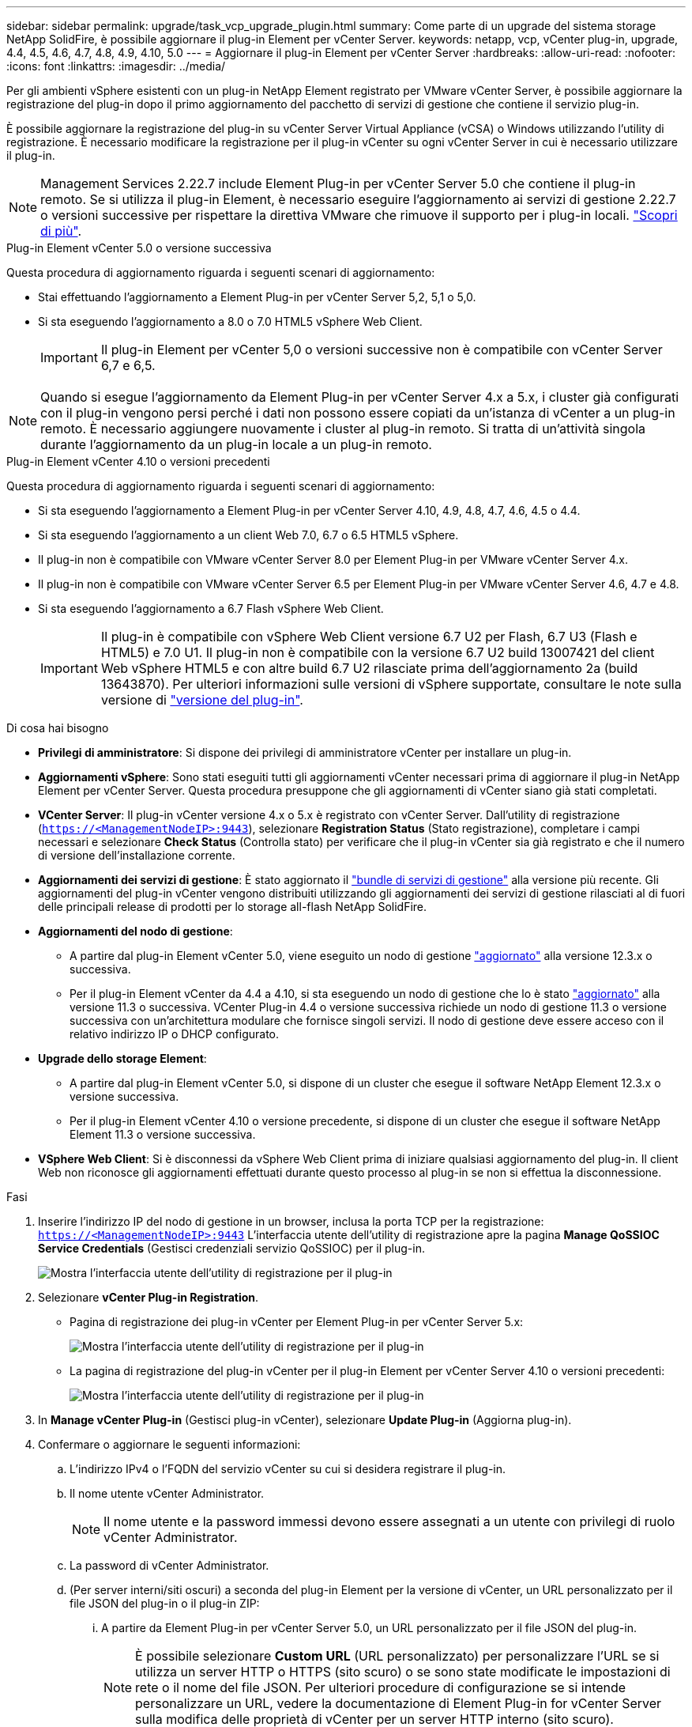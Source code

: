 ---
sidebar: sidebar 
permalink: upgrade/task_vcp_upgrade_plugin.html 
summary: Come parte di un upgrade del sistema storage NetApp SolidFire, è possibile aggiornare il plug-in Element per vCenter Server. 
keywords: netapp, vcp, vCenter plug-in, upgrade, 4.4, 4.5, 4.6, 4.7, 4.8, 4.9, 4.10, 5.0 
---
= Aggiornare il plug-in Element per vCenter Server
:hardbreaks:
:allow-uri-read: 
:nofooter: 
:icons: font
:linkattrs: 
:imagesdir: ../media/


[role="lead"]
Per gli ambienti vSphere esistenti con un plug-in NetApp Element registrato per VMware vCenter Server, è possibile aggiornare la registrazione del plug-in dopo il primo aggiornamento del pacchetto di servizi di gestione che contiene il servizio plug-in.

È possibile aggiornare la registrazione del plug-in su vCenter Server Virtual Appliance (vCSA) o Windows utilizzando l'utility di registrazione. È necessario modificare la registrazione per il plug-in vCenter su ogni vCenter Server in cui è necessario utilizzare il plug-in.


NOTE: Management Services 2.22.7 include Element Plug-in per vCenter Server 5.0 che contiene il plug-in remoto. Se si utilizza il plug-in Element, è necessario eseguire l'aggiornamento ai servizi di gestione 2.22.7 o versioni successive per rispettare la direttiva VMware che rimuove il supporto per i plug-in locali. https://kb.vmware.com/s/article/87880["Scopri di più"^].

[role="tabbed-block"]
====
.Plug-in Element vCenter 5.0 o versione successiva
--
Questa procedura di aggiornamento riguarda i seguenti scenari di aggiornamento:

* Stai effettuando l'aggiornamento a Element Plug-in per vCenter Server 5,2, 5,1 o 5,0.
* Si sta eseguendo l'aggiornamento a 8.0 o 7.0 HTML5 vSphere Web Client.
+

IMPORTANT: Il plug-in Element per vCenter 5,0 o versioni successive non è compatibile con vCenter Server 6,7 e 6,5.




NOTE: Quando si esegue l'aggiornamento da Element Plug-in per vCenter Server 4.x a 5.x, i cluster già configurati con il plug-in vengono persi perché i dati non possono essere copiati da un'istanza di vCenter a un plug-in remoto. È necessario aggiungere nuovamente i cluster al plug-in remoto. Si tratta di un'attività singola durante l'aggiornamento da un plug-in locale a un plug-in remoto.

--
.Plug-in Element vCenter 4.10 o versioni precedenti
--
Questa procedura di aggiornamento riguarda i seguenti scenari di aggiornamento:

* Si sta eseguendo l'aggiornamento a Element Plug-in per vCenter Server 4.10, 4.9, 4.8, 4.7, 4.6, 4.5 o 4.4.
* Si sta eseguendo l'aggiornamento a un client Web 7.0, 6.7 o 6.5 HTML5 vSphere.
+
[IMPORTANT]
====
** Il plug-in non è compatibile con VMware vCenter Server 8.0 per Element Plug-in per VMware vCenter Server 4.x.
** Il plug-in non è compatibile con VMware vCenter Server 6.5 per Element Plug-in per VMware vCenter Server 4.6, 4.7 e 4.8.


====
* Si sta eseguendo l'aggiornamento a 6.7 Flash vSphere Web Client.
+

IMPORTANT: Il plug-in è compatibile con vSphere Web Client versione 6.7 U2 per Flash, 6.7 U3 (Flash e HTML5) e 7.0 U1. Il plug-in non è compatibile con la versione 6.7 U2 build 13007421 del client Web vSphere HTML5 e con altre build 6.7 U2 rilasciate prima dell'aggiornamento 2a (build 13643870). Per ulteriori informazioni sulle versioni di vSphere supportate, consultare le note sulla versione di https://docs.netapp.com/us-en/vcp/rn_relatedrn_vcp.html#netapp-element-plug-in-for-vcenter-server["versione del plug-in"^].



--
====
.Di cosa hai bisogno
* *Privilegi di amministratore*: Si dispone dei privilegi di amministratore vCenter per installare un plug-in.
* *Aggiornamenti vSphere*: Sono stati eseguiti tutti gli aggiornamenti vCenter necessari prima di aggiornare il plug-in NetApp Element per vCenter Server. Questa procedura presuppone che gli aggiornamenti di vCenter siano già stati completati.
* *VCenter Server*: Il plug-in vCenter versione 4.x o 5.x è registrato con vCenter Server. Dall'utility di registrazione (`https://<ManagementNodeIP>:9443`), selezionare *Registration Status* (Stato registrazione), completare i campi necessari e selezionare *Check Status* (Controlla stato) per verificare che il plug-in vCenter sia già registrato e che il numero di versione dell'installazione corrente.
* *Aggiornamenti dei servizi di gestione*: È stato aggiornato il https://mysupport.netapp.com/site/products/all/details/mgmtservices/downloads-tab["bundle di servizi di gestione"^] alla versione più recente. Gli aggiornamenti del plug-in vCenter vengono distribuiti utilizzando gli aggiornamenti dei servizi di gestione rilasciati al di fuori delle principali release di prodotti per lo storage all-flash NetApp SolidFire.
* *Aggiornamenti del nodo di gestione*:
+
** A partire dal plug-in Element vCenter 5.0, viene eseguito un nodo di gestione link:task_hcc_upgrade_management_node.html["aggiornato"] alla versione 12.3.x o successiva.
** Per il plug-in Element vCenter da 4.4 a 4.10, si sta eseguendo un nodo di gestione che lo è stato link:task_hcc_upgrade_management_node.html["aggiornato"] alla versione 11.3 o successiva. VCenter Plug-in 4.4 o versione successiva richiede un nodo di gestione 11.3 o versione successiva con un'architettura modulare che fornisce singoli servizi. Il nodo di gestione deve essere acceso con il relativo indirizzo IP o DHCP configurato.


* *Upgrade dello storage Element*:
+
** A partire dal plug-in Element vCenter 5.0, si dispone di un cluster che esegue il software NetApp Element 12.3.x o versione successiva.
** Per il plug-in Element vCenter 4.10 o versione precedente, si dispone di un cluster che esegue il software NetApp Element 11.3 o versione successiva.


* *VSphere Web Client*: Si è disconnessi da vSphere Web Client prima di iniziare qualsiasi aggiornamento del plug-in. Il client Web non riconosce gli aggiornamenti effettuati durante questo processo al plug-in se non si effettua la disconnessione.


.Fasi
. Inserire l'indirizzo IP del nodo di gestione in un browser, inclusa la porta TCP per la registrazione:
`https://<ManagementNodeIP>:9443`
L'interfaccia utente dell'utility di registrazione apre la pagina *Manage QoSSIOC Service Credentials* (Gestisci credenziali servizio QoSSIOC) per il plug-in.
+
image::vcp_registration_utility_ui_qossioc.png[Mostra l'interfaccia utente dell'utility di registrazione per il plug-in]

. Selezionare *vCenter Plug-in Registration*.
+
** Pagina di registrazione dei plug-in vCenter per Element Plug-in per vCenter Server 5.x:
+
image::vcp_remote_plugin_registration_ui.png[Mostra l'interfaccia utente dell'utility di registrazione per il plug-in]

** La pagina di registrazione del plug-in vCenter per il plug-in Element per vCenter Server 4.10 o versioni precedenti:
+
image::vcp_registration_utility_ui.png[Mostra l'interfaccia utente dell'utility di registrazione per il plug-in]



. In *Manage vCenter Plug-in* (Gestisci plug-in vCenter), selezionare *Update Plug-in* (Aggiorna plug-in).
. Confermare o aggiornare le seguenti informazioni:
+
.. L'indirizzo IPv4 o l'FQDN del servizio vCenter su cui si desidera registrare il plug-in.
.. Il nome utente vCenter Administrator.
+

NOTE: Il nome utente e la password immessi devono essere assegnati a un utente con privilegi di ruolo vCenter Administrator.

.. La password di vCenter Administrator.
.. (Per server interni/siti oscuri) a seconda del plug-in Element per la versione di vCenter, un URL personalizzato per il file JSON del plug-in o il plug-in ZIP:
+
... A partire da Element Plug-in per vCenter Server 5.0, un URL personalizzato per il file JSON del plug-in.
+

NOTE: È possibile selezionare *Custom URL* (URL personalizzato) per personalizzare l'URL se si utilizza un server HTTP o HTTPS (sito scuro) o se sono state modificate le impostazioni di rete o il nome del file JSON. Per ulteriori procedure di configurazione se si intende personalizzare un URL, vedere la documentazione di Element Plug-in for vCenter Server sulla modifica delle proprietà di vCenter per un server HTTP interno (sito scuro).

... Per Element Plug-in per vCenter Server 4.10 o versioni precedenti, un URL personalizzato per il plug-in ZIP.
+

NOTE: È possibile selezionare *Custom URL* (URL personalizzato) per personalizzare l'URL se si utilizza un server HTTP o HTTPS (sito scuro) o se sono state modificate le impostazioni di rete o il nome del file ZIP. Per ulteriori procedure di configurazione se si intende personalizzare un URL, vedere la documentazione di Element Plug-in for vCenter Server sulla modifica delle proprietà di vCenter per un server HTTP interno (sito scuro).





. Selezionare *Aggiorna*.
+
Una volta completata la registrazione, nell'interfaccia utente dell'utility di registrazione viene visualizzato un banner.

. Accedere a vSphere Web Client come vCenter Administrator. Se si è già connessi a vSphere Web Client, è necessario prima disconnettersi, attendere due o tre minuti, quindi eseguire nuovamente l'accesso.
+

NOTE: Questa azione crea un nuovo database e completa l'installazione in vSphere Web Client.

. In vSphere Web Client, cercare le seguenti attività completate nel task monitor per assicurarsi che l'installazione sia stata completata: `Download plug-in` e. `Deploy plug-in`.
. Verificare che i punti di estensione del plug-in siano visualizzati nella scheda *Shortcuts* di vSphere Web Client e nel pannello laterale.
+
** A partire dal plug-in Element per vCenter Server 5.0, viene visualizzato il punto di estensione del plug-in remoto NetApp Element:
+
image::vcp_remote_plugin_icons_home_page.png[Descrive i punti di estensione del plug-in dopo un aggiornamento o un'installazione corretti per Element Plug-in 5,1 o versione successiva]

** Per il plug-in Element per vCenter Server 4.10 o versioni precedenti, vengono visualizzati i punti di estensione per la configurazione e la gestione di NetApp Element:
+
image::vcp_shortcuts_page_accessing_plugin.png[Descrive i punti di estensione del plug-in dopo un aggiornamento o un'installazione corretti per Element Plug-in 4,10 o versioni precedenti]

+
[NOTE]
====
Se le icone del plug-in vCenter non sono visibili, vedere link:https://docs.netapp.com/us-en/vcp/vcp_reference_troubleshoot_vcp.html#plug-in-registration-successful-but-icons-do-not-appear-in-web-client["Plug-in Element per vCenter Server"^] documentazione sulla risoluzione dei problemi del plug-in.

Dopo aver eseguito l'aggiornamento al plug-in NetApp Element per vCenter Server 4.8 o versioni successive con VMware vCenter Server 6.7U1, se i cluster di storage non sono elencati o viene visualizzato un errore del server nelle sezioni *Clusters* e *QoSSIOC Settings* della configurazione NetApp Element, vedere link:https://docs.netapp.com/us-en/vcp/vcp_reference_troubleshoot_vcp.html#error_vcp48_67u1["Plug-in Element per vCenter Server"^] documentazione sulla risoluzione di questi errori.

====


. Verificare la modifica della versione nella scheda *About* (informazioni su) nel punto di estensione *NetApp Element Configuration* del plug-in.
+
Dovrebbero essere visualizzati i seguenti dettagli di versione o dettagli di una versione più recente:

+
[listing]
----
NetApp Element Plug-in Version: 5.2
NetApp Element Plug-in Build Number: 12
----



NOTE: Il plug-in vCenter contiene il contenuto della Guida in linea. Per assicurarsi che la guida contenga i contenuti più recenti, cancellare la cache del browser dopo aver aggiornato il plug-in.



== Trova ulteriori informazioni

* https://www.netapp.com/data-storage/solidfire/documentation["Pagina SolidFire and Element Resources"^]
* https://docs.netapp.com/us-en/vcp/index.html["Plug-in NetApp Element per server vCenter"^]

